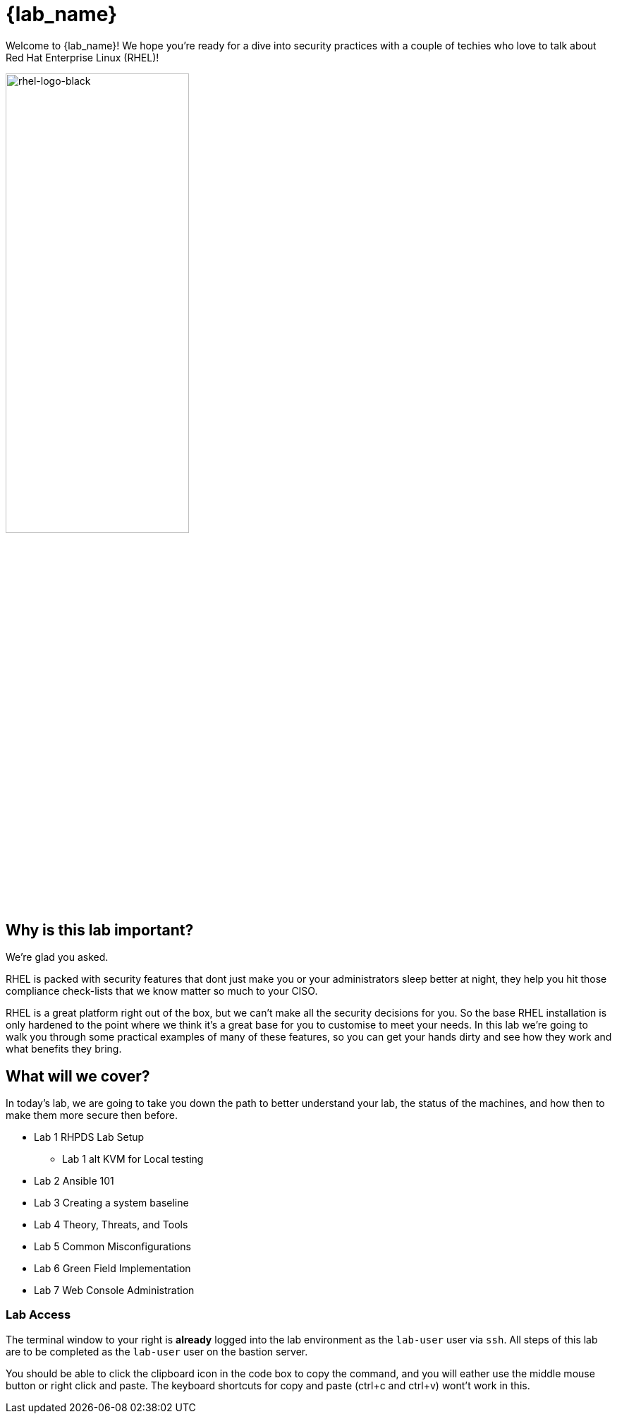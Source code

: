 = {lab_name}

Welcome to {lab_name}! We hope you're ready for a dive into security practices with a couple of techies who love to talk about Red Hat Enterprise Linux (RHEL)!

image::rhel-logo-black.jpg[rhel-logo-black,55%,55%]

== Why is this lab important?

We're glad you asked. 

RHEL is packed with security features that dont just make you or your administrators sleep better at night, they help you hit those compliance check-lists that we know matter so much to your CISO. 

RHEL is a great platform right out of the box, but we can't make all the security decisions for you.  So the base RHEL installation is only hardened to the point where we think it's a great base for you to customise to meet your needs.  In this lab we're going to walk you through some practical examples of many of these features, so you can get your hands dirty and see how they work and what benefits they bring. 

== What will we cover?

In today's lab, we are going to take you down the path to better understand your lab, 
the status of the machines, and how then to make them more secure then before.

* Lab 1 RHPDS Lab Setup
** Lab 1 alt KVM for Local testing
* Lab 2 Ansible 101
* Lab 3 Creating a system baseline
* Lab 4 Theory, Threats, and Tools
* Lab 5 Common Misconfigurations
* Lab 6 Green Field Implementation
* Lab 7 Web Console Administration

=== Lab Access

The terminal window to your right is *already* logged into the lab environment as the `lab-user` user via `ssh`. 
All steps of this lab are to be completed as the `lab-user` user on the bastion server.

You should be able to click the clipboard icon in the code box to copy the command, and you will eather use the middle mouse button or right click and paste.
The keyboard shortcuts for copy and paste (ctrl+c and ctrl+v) wont't work in this.

